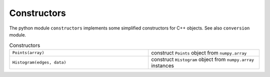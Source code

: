 Constructors
^^^^^^^^^^^^

The python module ``constructors`` implements some simplified constructors for C++ objects. See also ``conversion``
module.

.. table::  Constructors
   :widths: 100 80

   +----------------------------+---------------------------------------------------------------+
   | ``Points(array)``          | construct ``Points`` object from ``numpy.array``              |
   +----------------------------+---------------------------------------------------------------+
   | ``Histogram(edges, data)`` | construct ``Histogram`` object from ``numpy.array`` instances |
   +----------------------------+---------------------------------------------------------------+


